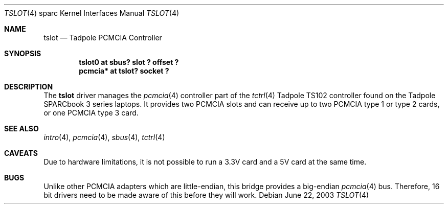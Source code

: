 .\"	$OpenBSD: src/share/man/man4/man4.sparc/tslot.4,v 1.1 2003/06/23 09:34:53 miod Exp $
.\"
.\" Copyright (c) 2003, Miodrag Vallat.
.\"
.\" Redistribution and use in source and binary forms, with or without
.\" modification, are permitted provided that the following conditions
.\" are met:
.\" 1. Redistributions of source code must retain the above copyright
.\"    notice, this list of conditions and the following disclaimer.
.\" 2. Redistributions in binary form must reproduce the above copyright
.\"    notice, this list of conditions and the following disclaimer in the
.\"    documentation and/or other materials provided with the distribution.
.\"
.\" THIS SOFTWARE IS PROVIDED BY THE AUTHOR ``AS IS'' AND ANY EXPRESS OR
.\" IMPLIED WARRANTIES, INCLUDING, BUT NOT LIMITED TO, THE IMPLIED
.\" WARRANTIES OF MERCHANTABILITY AND FITNESS FOR A PARTICULAR PURPOSE ARE
.\" DISCLAIMED.  IN NO EVENT SHALL THE AUTHOR BE LIABLE FOR ANY DIRECT,
.\" INDIRECT, INCIDENTAL, SPECIAL, EXEMPLARY, OR CONSEQUENTIAL DAMAGES
.\" (INCLUDING, BUT NOT LIMITED TO, PROCUREMENT OF SUBSTITUTE GOODS OR
.\" SERVICES; LOSS OF USE, DATA, OR PROFITS; OR BUSINESS INTERRUPTION)
.\" HOWEVER CAUSED AND ON ANY THEORY OF LIABILITY, WHETHER IN CONTRACT,
.\" STRICT LIABILITY, OR TORT (INCLUDING NEGLIGENCE OR OTHERWISE) ARISING IN
.\" ANY WAY OUT OF THE USE OF THIS SOFTWARE, EVEN IF ADVISED OF THE
.\" POSSIBILITY OF SUCH DAMAGE.
.\"
.Dd June 22, 2003
.Dt TSLOT 4 sparc
.Os
.Sh NAME
.Nm tslot
.Nd Tadpole PCMCIA Controller
.Sh SYNOPSIS
.Cd "tslot0 at sbus? slot ? offset ?"
.Cd "pcmcia* at tslot? socket ?"
.Sh DESCRIPTION
The
.Nm
driver manages the
.Xr pcmcia 4
controller part of the
.Xr tctrl 4
.Tn Tadpole
TS102 controller found on the
.Tn Tadpole SPARCbook
3 series laptops.
It provides two PCMCIA slots and can receive up to two PCMCIA type 1
or type 2 cards, or one PCMCIA type 3 card.
.Sh SEE ALSO
.Xr intro 4 ,
.Xr pcmcia 4 ,
.Xr sbus 4 ,
.Xr tctrl 4
.Sh CAVEATS
Due to hardware limitations, it is not possible to run a 3.3V card and a 5V
card at the same time.
.Sh BUGS
Unlike other PCMCIA adapters which are little-endian, this bridge
provides a big-endian
.Xr pcmcia 4
bus.
Therefore, 16 bit drivers need to be made aware of this before they will
work.
